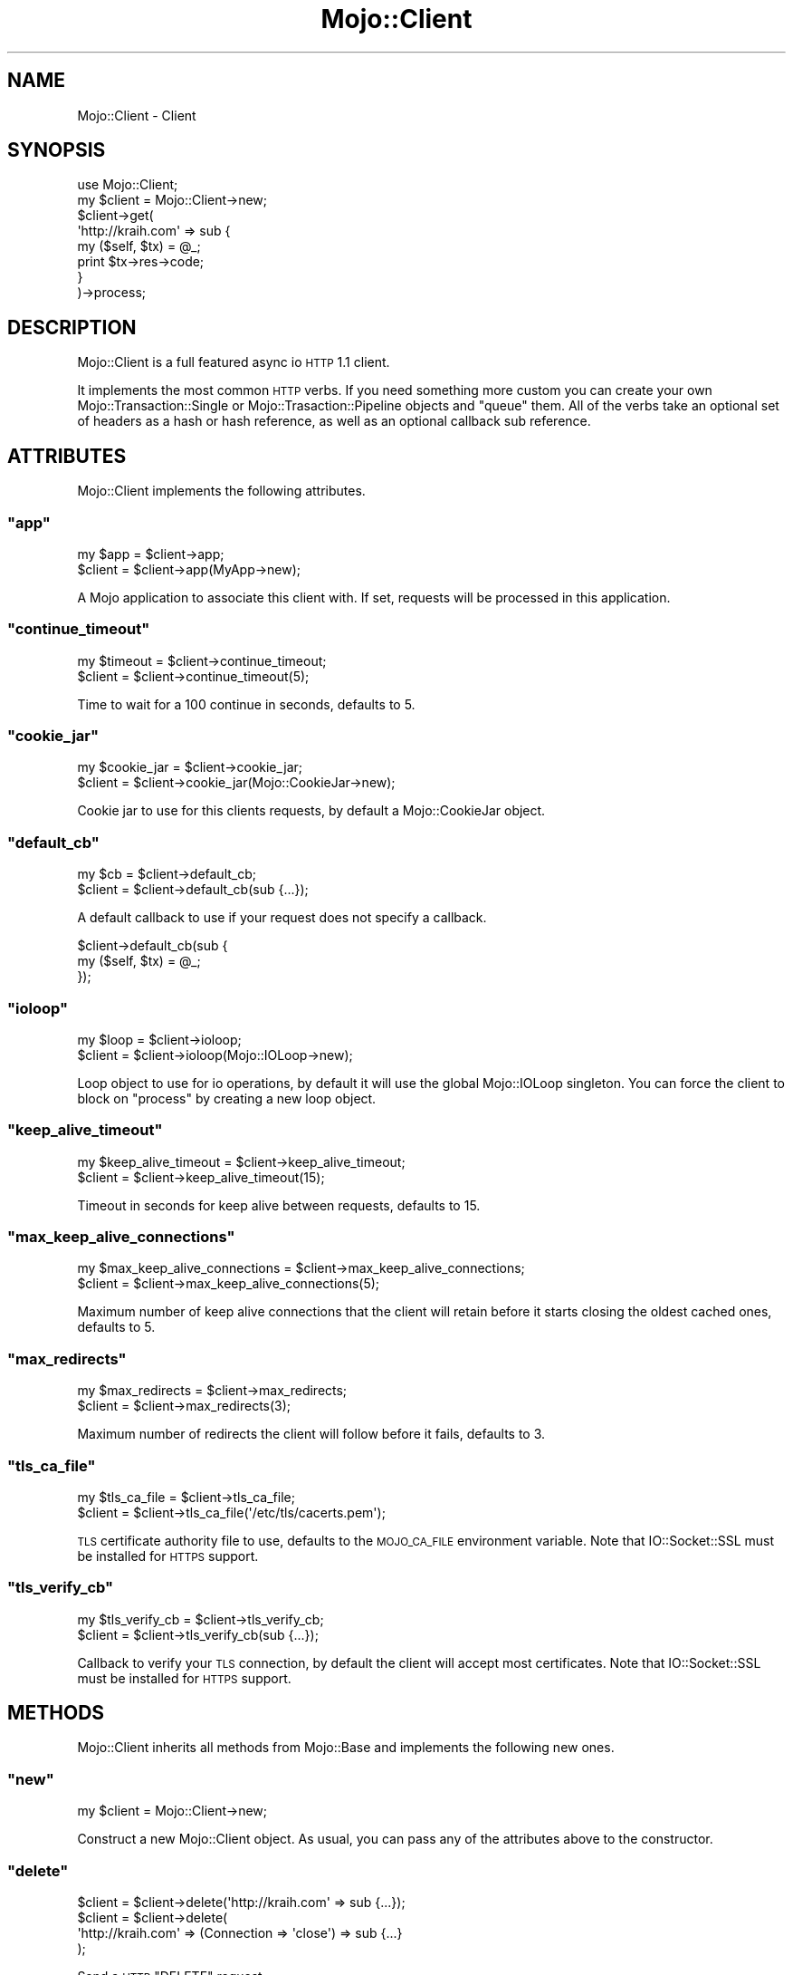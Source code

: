 .\" Automatically generated by Pod::Man 2.23 (Pod::Simple 3.13)
.\"
.\" Standard preamble:
.\" ========================================================================
.de Sp \" Vertical space (when we can't use .PP)
.if t .sp .5v
.if n .sp
..
.de Vb \" Begin verbatim text
.ft CW
.nf
.ne \\$1
..
.de Ve \" End verbatim text
.ft R
.fi
..
.\" Set up some character translations and predefined strings.  \*(-- will
.\" give an unbreakable dash, \*(PI will give pi, \*(L" will give a left
.\" double quote, and \*(R" will give a right double quote.  \*(C+ will
.\" give a nicer C++.  Capital omega is used to do unbreakable dashes and
.\" therefore won't be available.  \*(C` and \*(C' expand to `' in nroff,
.\" nothing in troff, for use with C<>.
.tr \(*W-
.ds C+ C\v'-.1v'\h'-1p'\s-2+\h'-1p'+\s0\v'.1v'\h'-1p'
.ie n \{\
.    ds -- \(*W-
.    ds PI pi
.    if (\n(.H=4u)&(1m=24u) .ds -- \(*W\h'-12u'\(*W\h'-12u'-\" diablo 10 pitch
.    if (\n(.H=4u)&(1m=20u) .ds -- \(*W\h'-12u'\(*W\h'-8u'-\"  diablo 12 pitch
.    ds L" ""
.    ds R" ""
.    ds C` ""
.    ds C' ""
'br\}
.el\{\
.    ds -- \|\(em\|
.    ds PI \(*p
.    ds L" ``
.    ds R" ''
'br\}
.\"
.\" Escape single quotes in literal strings from groff's Unicode transform.
.ie \n(.g .ds Aq \(aq
.el       .ds Aq '
.\"
.\" If the F register is turned on, we'll generate index entries on stderr for
.\" titles (.TH), headers (.SH), subsections (.SS), items (.Ip), and index
.\" entries marked with X<> in POD.  Of course, you'll have to process the
.\" output yourself in some meaningful fashion.
.ie \nF \{\
.    de IX
.    tm Index:\\$1\t\\n%\t"\\$2"
..
.    nr % 0
.    rr F
.\}
.el \{\
.    de IX
..
.\}
.\"
.\" Accent mark definitions (@(#)ms.acc 1.5 88/02/08 SMI; from UCB 4.2).
.\" Fear.  Run.  Save yourself.  No user-serviceable parts.
.    \" fudge factors for nroff and troff
.if n \{\
.    ds #H 0
.    ds #V .8m
.    ds #F .3m
.    ds #[ \f1
.    ds #] \fP
.\}
.if t \{\
.    ds #H ((1u-(\\\\n(.fu%2u))*.13m)
.    ds #V .6m
.    ds #F 0
.    ds #[ \&
.    ds #] \&
.\}
.    \" simple accents for nroff and troff
.if n \{\
.    ds ' \&
.    ds ` \&
.    ds ^ \&
.    ds , \&
.    ds ~ ~
.    ds /
.\}
.if t \{\
.    ds ' \\k:\h'-(\\n(.wu*8/10-\*(#H)'\'\h"|\\n:u"
.    ds ` \\k:\h'-(\\n(.wu*8/10-\*(#H)'\`\h'|\\n:u'
.    ds ^ \\k:\h'-(\\n(.wu*10/11-\*(#H)'^\h'|\\n:u'
.    ds , \\k:\h'-(\\n(.wu*8/10)',\h'|\\n:u'
.    ds ~ \\k:\h'-(\\n(.wu-\*(#H-.1m)'~\h'|\\n:u'
.    ds / \\k:\h'-(\\n(.wu*8/10-\*(#H)'\z\(sl\h'|\\n:u'
.\}
.    \" troff and (daisy-wheel) nroff accents
.ds : \\k:\h'-(\\n(.wu*8/10-\*(#H+.1m+\*(#F)'\v'-\*(#V'\z.\h'.2m+\*(#F'.\h'|\\n:u'\v'\*(#V'
.ds 8 \h'\*(#H'\(*b\h'-\*(#H'
.ds o \\k:\h'-(\\n(.wu+\w'\(de'u-\*(#H)/2u'\v'-.3n'\*(#[\z\(de\v'.3n'\h'|\\n:u'\*(#]
.ds d- \h'\*(#H'\(pd\h'-\w'~'u'\v'-.25m'\f2\(hy\fP\v'.25m'\h'-\*(#H'
.ds D- D\\k:\h'-\w'D'u'\v'-.11m'\z\(hy\v'.11m'\h'|\\n:u'
.ds th \*(#[\v'.3m'\s+1I\s-1\v'-.3m'\h'-(\w'I'u*2/3)'\s-1o\s+1\*(#]
.ds Th \*(#[\s+2I\s-2\h'-\w'I'u*3/5'\v'-.3m'o\v'.3m'\*(#]
.ds ae a\h'-(\w'a'u*4/10)'e
.ds Ae A\h'-(\w'A'u*4/10)'E
.    \" corrections for vroff
.if v .ds ~ \\k:\h'-(\\n(.wu*9/10-\*(#H)'\s-2\u~\d\s+2\h'|\\n:u'
.if v .ds ^ \\k:\h'-(\\n(.wu*10/11-\*(#H)'\v'-.4m'^\v'.4m'\h'|\\n:u'
.    \" for low resolution devices (crt and lpr)
.if \n(.H>23 .if \n(.V>19 \
\{\
.    ds : e
.    ds 8 ss
.    ds o a
.    ds d- d\h'-1'\(ga
.    ds D- D\h'-1'\(hy
.    ds th \o'bp'
.    ds Th \o'LP'
.    ds ae ae
.    ds Ae AE
.\}
.rm #[ #] #H #V #F C
.\" ========================================================================
.\"
.IX Title "Mojo::Client 3"
.TH Mojo::Client 3 "2010-01-19" "perl v5.8.8" "User Contributed Perl Documentation"
.\" For nroff, turn off justification.  Always turn off hyphenation; it makes
.\" way too many mistakes in technical documents.
.if n .ad l
.nh
.SH "NAME"
Mojo::Client \- Client
.SH "SYNOPSIS"
.IX Header "SYNOPSIS"
.Vb 1
\&    use Mojo::Client;
\&
\&    my $client = Mojo::Client\->new;
\&    $client\->get(
\&        \*(Aqhttp://kraih.com\*(Aq => sub {
\&            my ($self, $tx) = @_;
\&            print $tx\->res\->code;
\&        }
\&    )\->process;
.Ve
.SH "DESCRIPTION"
.IX Header "DESCRIPTION"
Mojo::Client is a full featured async io \s-1HTTP\s0 1.1 client.
.PP
It implements the most common \s-1HTTP\s0 verbs.
If you need something more custom you can create your own
Mojo::Transaction::Single or Mojo::Trasaction::Pipeline objects and
\&\f(CW\*(C`queue\*(C'\fR them.
All of the verbs take an optional set of headers as a hash or hash reference,
as well as an optional callback sub reference.
.SH "ATTRIBUTES"
.IX Header "ATTRIBUTES"
Mojo::Client implements the following attributes.
.ie n .SS """app"""
.el .SS "\f(CWapp\fP"
.IX Subsection "app"
.Vb 2
\&    my $app = $client\->app;
\&    $client = $client\->app(MyApp\->new);
.Ve
.PP
A Mojo application to associate this client with.
If set, requests will be processed in this application.
.ie n .SS """continue_timeout"""
.el .SS "\f(CWcontinue_timeout\fP"
.IX Subsection "continue_timeout"
.Vb 2
\&    my $timeout = $client\->continue_timeout;
\&    $client     = $client\->continue_timeout(5);
.Ve
.PP
Time to wait for a 100 continue in seconds, defaults to \f(CW5\fR.
.ie n .SS """cookie_jar"""
.el .SS "\f(CWcookie_jar\fP"
.IX Subsection "cookie_jar"
.Vb 2
\&    my $cookie_jar = $client\->cookie_jar;
\&    $client        = $client\->cookie_jar(Mojo::CookieJar\->new);
.Ve
.PP
Cookie jar to use for this clients requests, by default a Mojo::CookieJar
object.
.ie n .SS """default_cb"""
.el .SS "\f(CWdefault_cb\fP"
.IX Subsection "default_cb"
.Vb 2
\&    my $cb  = $client\->default_cb;
\&    $client = $client\->default_cb(sub {...});
.Ve
.PP
A default callback to use if your request does not specify a callback.
.PP
.Vb 3
\&    $client\->default_cb(sub {
\&        my ($self, $tx) = @_;
\&    });
.Ve
.ie n .SS """ioloop"""
.el .SS "\f(CWioloop\fP"
.IX Subsection "ioloop"
.Vb 2
\&    my $loop = $client\->ioloop;
\&    $client  = $client\->ioloop(Mojo::IOLoop\->new);
.Ve
.PP
Loop object to use for io operations, by default it will use the global
Mojo::IOLoop singleton.
You can force the client to block on \f(CW\*(C`process\*(C'\fR by creating a new loop
object.
.ie n .SS """keep_alive_timeout"""
.el .SS "\f(CWkeep_alive_timeout\fP"
.IX Subsection "keep_alive_timeout"
.Vb 2
\&    my $keep_alive_timeout = $client\->keep_alive_timeout;
\&    $client                = $client\->keep_alive_timeout(15);
.Ve
.PP
Timeout in seconds for keep alive between requests, defaults to \f(CW15\fR.
.ie n .SS """max_keep_alive_connections"""
.el .SS "\f(CWmax_keep_alive_connections\fP"
.IX Subsection "max_keep_alive_connections"
.Vb 2
\&    my $max_keep_alive_connections = $client\->max_keep_alive_connections;
\&    $client                        = $client\->max_keep_alive_connections(5);
.Ve
.PP
Maximum number of keep alive connections that the client will retain before
it starts closing the oldest cached ones, defaults to \f(CW5\fR.
.ie n .SS """max_redirects"""
.el .SS "\f(CWmax_redirects\fP"
.IX Subsection "max_redirects"
.Vb 2
\&    my $max_redirects = $client\->max_redirects;
\&    $client           = $client\->max_redirects(3);
.Ve
.PP
Maximum number of redirects the client will follow before it fails, defaults
to \f(CW3\fR.
.ie n .SS """tls_ca_file"""
.el .SS "\f(CWtls_ca_file\fP"
.IX Subsection "tls_ca_file"
.Vb 2
\&    my $tls_ca_file = $client\->tls_ca_file;
\&    $client         = $client\->tls_ca_file(\*(Aq/etc/tls/cacerts.pem\*(Aq);
.Ve
.PP
\&\s-1TLS\s0 certificate authority file to use, defaults to the \s-1MOJO_CA_FILE\s0
environment variable.
Note that IO::Socket::SSL must be installed for \s-1HTTPS\s0 support.
.ie n .SS """tls_verify_cb"""
.el .SS "\f(CWtls_verify_cb\fP"
.IX Subsection "tls_verify_cb"
.Vb 2
\&    my $tls_verify_cb = $client\->tls_verify_cb;
\&    $client           = $client\->tls_verify_cb(sub {...});
.Ve
.PP
Callback to verify your \s-1TLS\s0 connection, by default the client will accept
most certificates.
Note that IO::Socket::SSL must be installed for \s-1HTTPS\s0 support.
.SH "METHODS"
.IX Header "METHODS"
Mojo::Client inherits all methods from Mojo::Base and implements the
following new ones.
.ie n .SS """new"""
.el .SS "\f(CWnew\fP"
.IX Subsection "new"
.Vb 1
\&    my $client = Mojo::Client\->new;
.Ve
.PP
Construct a new Mojo::Client object.
As usual, you can pass any of the attributes above to the constructor.
.ie n .SS """delete"""
.el .SS "\f(CWdelete\fP"
.IX Subsection "delete"
.Vb 4
\&    $client = $client\->delete(\*(Aqhttp://kraih.com\*(Aq => sub {...});
\&    $client = $client\->delete(
\&      \*(Aqhttp://kraih.com\*(Aq => (Connection => \*(Aqclose\*(Aq) => sub {...}
\&    );
.Ve
.PP
Send a \s-1HTTP\s0 \f(CW\*(C`DELETE\*(C'\fR request.
.ie n .SS """get"""
.el .SS "\f(CWget\fP"
.IX Subsection "get"
.Vb 4
\&    $client = $client\->get(\*(Aqhttp://kraih.com\*(Aq => sub {...});
\&    $client = $client\->get(
\&      \*(Aqhttp://kraih.com\*(Aq => (Connection => \*(Aqclose\*(Aq) => sub {...}
\&    );
.Ve
.PP
Send a \s-1HTTP\s0 \f(CW\*(C`GET\*(C'\fR request.
.ie n .SS """head"""
.el .SS "\f(CWhead\fP"
.IX Subsection "head"
.Vb 4
\&    $client = $client\->head(\*(Aqhttp://kraih.com\*(Aq => sub {...});
\&    $client = $client\->head(
\&      \*(Aqhttp://kraih.com\*(Aq => (Connection => \*(Aqclose\*(Aq) => sub {...}
\&    );
.Ve
.PP
Send a \s-1HTTP\s0 \f(CW\*(C`HEAD\*(C'\fR request.
.ie n .SS """post"""
.el .SS "\f(CWpost\fP"
.IX Subsection "post"
.Vb 4
\&    $client = $client\->post(\*(Aqhttp://kraih.com\*(Aq => sub {...});
\&    $client = $client\->post(
\&      \*(Aqhttp://kraih.com\*(Aq => (Connection => \*(Aqclose\*(Aq) => sub {...}
\&    );
.Ve
.PP
Send a \s-1HTTP\s0 \f(CW\*(C`POST\*(C'\fR request.
.ie n .SS """post_form"""
.el .SS "\f(CWpost_form\fP"
.IX Subsection "post_form"
.Vb 10
\&    $client = $client\->post_form(\*(Aq/foo\*(Aq => {test => 123}, sub {...});
\&    $client = $client\->post_form(
\&        \*(Aq/foo\*(Aq,
\&        \*(AqUTF\-8\*(Aq,
\&        {test => 123},
\&        sub {...}
\&    );
\&    $client = $client\->post_form(
\&        \*(Aq/foo\*(Aq,
\&        {test => 123},
\&        {Expect => \*(Aq100\-continue\*(Aq},
\&        sub {...}
\&    );
\&    $client = $client\->post_form(
\&        \*(Aq/foo\*(Aq,
\&        \*(AqUTF\-8\*(Aq,
\&        {test => 123},
\&        {Expect => \*(Aq100\-continue\*(Aq},
\&        sub {...}
\&    );
.Ve
.PP
Send a \s-1HTTP\s0 \f(CW\*(C`POST\*(C'\fR request with form data.
.ie n .SS """process"""
.el .SS "\f(CWprocess\fP"
.IX Subsection "process"
.Vb 3
\&    $client = $client\->process;
\&    $client = $client\->process(@transactions);
\&    $client = $client\->process(@transactions => sub {...});
.Ve
.PP
Process all queued transactions.
Will be blocking unless you have a global shared ioloop.
.ie n .SS """put"""
.el .SS "\f(CWput\fP"
.IX Subsection "put"
.Vb 4
\&    $client = $client\->put(\*(Aqhttp://kraih.com\*(Aq => sub {...});
\&    $client = $client\->put(
\&      \*(Aqhttp://kraih.com\*(Aq => (Connection => \*(Aqclose\*(Aq) => sub {...}
\&    );
.Ve
.PP
Send a \s-1HTTP\s0 \f(CW\*(C`PUT\*(C'\fR request.
.ie n .SS """queue"""
.el .SS "\f(CWqueue\fP"
.IX Subsection "queue"
.Vb 2
\&    $client = $client\->queue(@transactions);
\&    $client = $client\->queue(@transactions => sub {...});
.Ve
.PP
Queue a list of transactions for processing.
